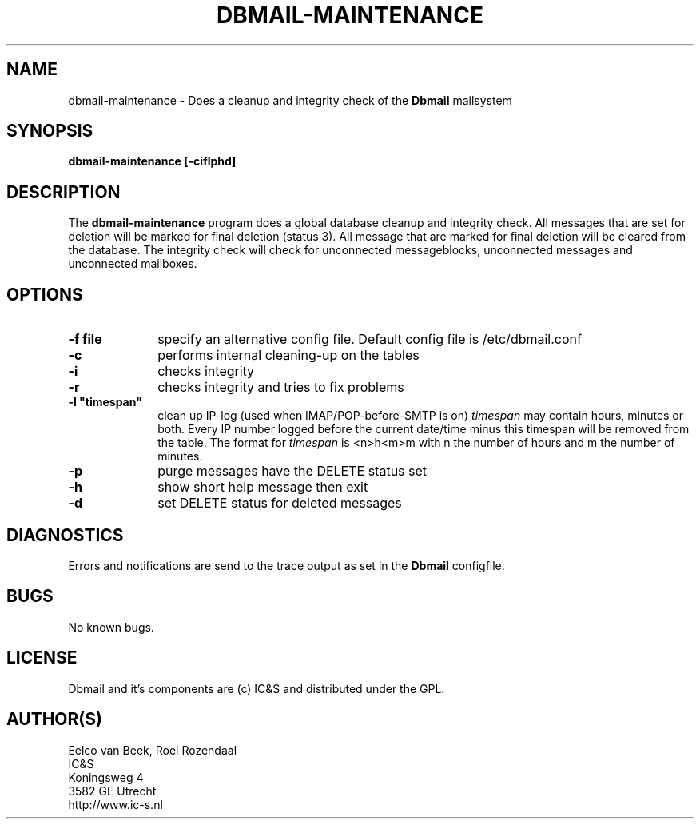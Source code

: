 .TH DBMAIL-MAINTENANCE 1 
.ad
.fi
.SH NAME
dbmail-maintenance
\-
Does a cleanup and integrity check of the \fBDbmail\fR mailsystem
.SH SYNOPSIS
.na
.nf
\fBdbmail-maintenance [-ciflphd]\fR
.SH DESCRIPTION
.ad
.fi
The \fBdbmail-maintenance\fR program does a global database cleanup and integrity
check. All messages that are set for deletion will be marked for final deletion 
(status 3). All message that are marked for final deletion will be cleared from 
the database. The integrity check will check for unconnected messageblocks, 
unconnected messages and
unconnected mailboxes.
.SH OPTIONS
.ad
.fi
.TP 10
.BI \-f\ file 
specify an alternative config file. Default config file is /etc/dbmail.conf
.TP 10
.B -c 
performs internal cleaning-up on the tables
.TP 10
.B -i 
checks integrity
.TP 10
.B -r
checks integrity and tries to fix problems
.TP 10
.BI \-l\ "timespan" 
clean up IP-log (used when IMAP/POP-before-SMTP is on)
.I timespan
may contain hours, minutes or both. Every IP number logged
before the current date/time minus this timespan will be removed from the
table. The format for 
.I timespan 
is <n>h<m>m with n the number of hours and m the number of minutes.
.TP 10
.B -p
purge messages have the DELETE status set
.TP 10
.B -h
show short help message then exit
.TP 10
.B -d
set DELETE status for deleted messages
.SH DIAGNOSTICS
.ad
.fi
Errors and notifications are send to the trace output as set 
in the \fBDbmail\fR configfile.
.SH BUGS
.PP
No known bugs.
.SH LICENSE
.na
.nf
.ad
.fi
Dbmail and it's components are (c) IC&S and distributed under the GPL. 
.SH AUTHOR(S)
.na
.nf
Eelco van Beek, Roel Rozendaal
IC&S 
Koningsweg 4
3582 GE Utrecht
http://www.ic-s.nl


